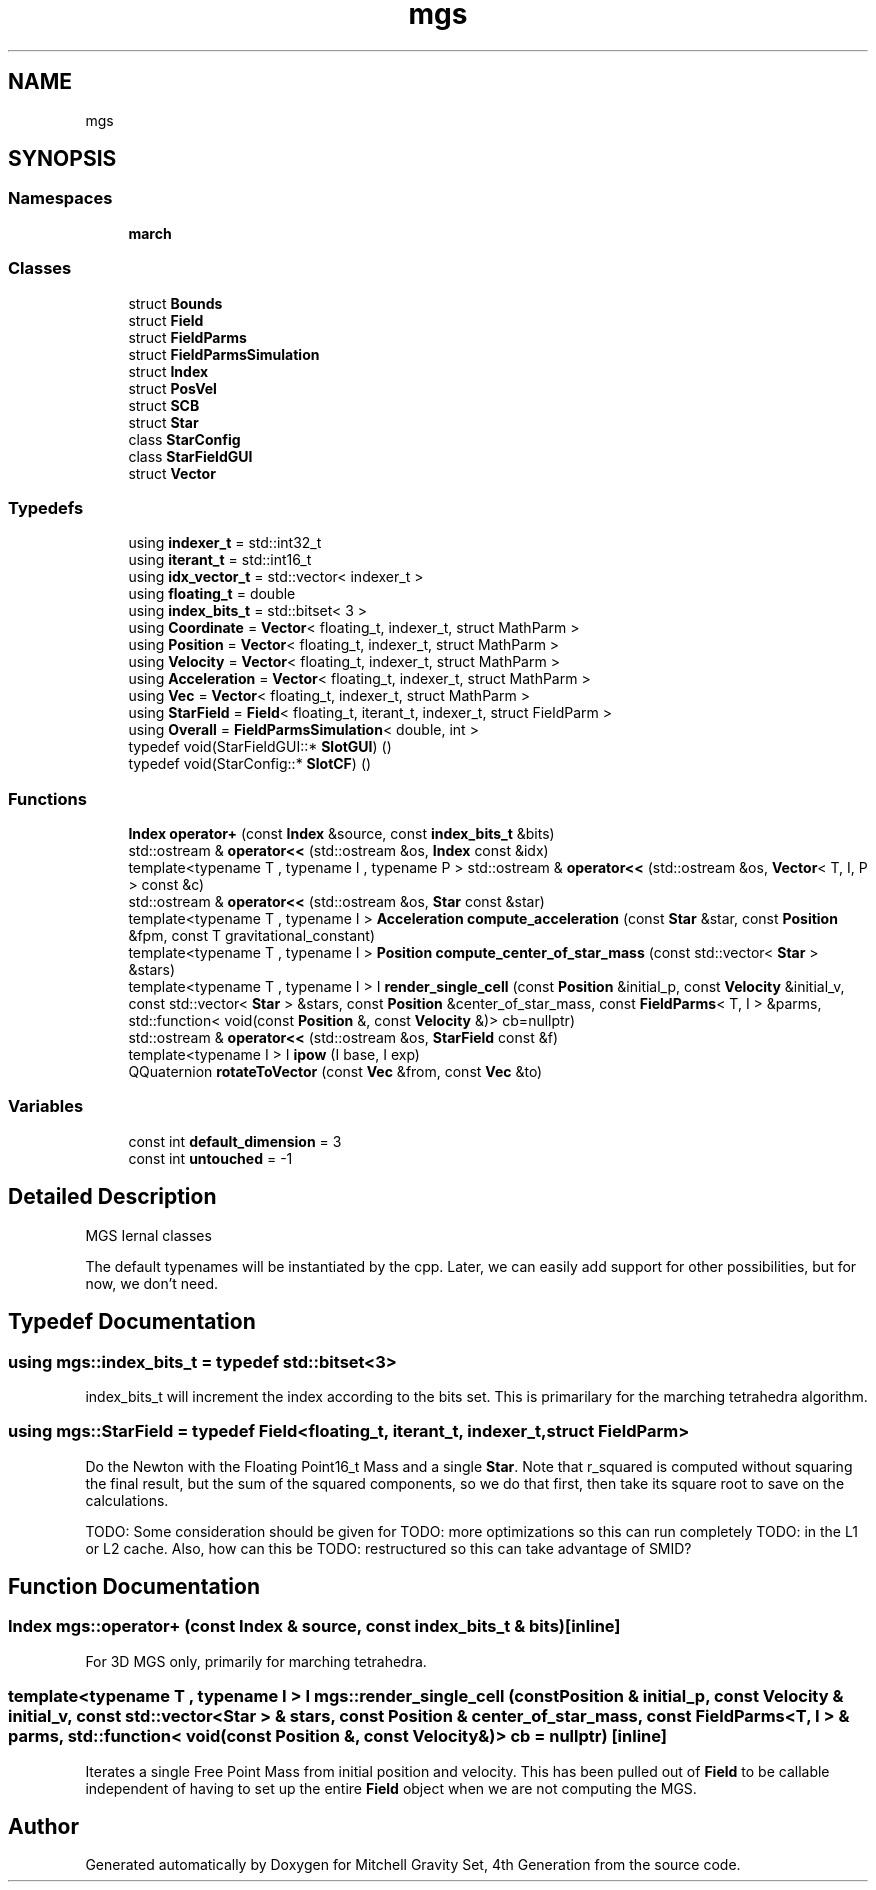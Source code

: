 .TH "mgs" 3 "Sat Apr 13 2019" "Version 1" "Mitchell Gravity Set, 4th Generation" \" -*- nroff -*-
.ad l
.nh
.SH NAME
mgs
.SH SYNOPSIS
.br
.PP
.SS "Namespaces"

.in +1c
.ti -1c
.RI " \fBmarch\fP"
.br
.in -1c
.SS "Classes"

.in +1c
.ti -1c
.RI "struct \fBBounds\fP"
.br
.ti -1c
.RI "struct \fBField\fP"
.br
.ti -1c
.RI "struct \fBFieldParms\fP"
.br
.ti -1c
.RI "struct \fBFieldParmsSimulation\fP"
.br
.ti -1c
.RI "struct \fBIndex\fP"
.br
.ti -1c
.RI "struct \fBPosVel\fP"
.br
.ti -1c
.RI "struct \fBSCB\fP"
.br
.ti -1c
.RI "struct \fBStar\fP"
.br
.ti -1c
.RI "class \fBStarConfig\fP"
.br
.ti -1c
.RI "class \fBStarFieldGUI\fP"
.br
.ti -1c
.RI "struct \fBVector\fP"
.br
.in -1c
.SS "Typedefs"

.in +1c
.ti -1c
.RI "using \fBindexer_t\fP = std::int32_t"
.br
.ti -1c
.RI "using \fBiterant_t\fP = std::int16_t"
.br
.ti -1c
.RI "using \fBidx_vector_t\fP = std::vector< indexer_t >"
.br
.ti -1c
.RI "using \fBfloating_t\fP = double"
.br
.ti -1c
.RI "using \fBindex_bits_t\fP = std::bitset< 3 >"
.br
.ti -1c
.RI "using \fBCoordinate\fP = \fBVector\fP< floating_t, indexer_t, struct MathParm >"
.br
.ti -1c
.RI "using \fBPosition\fP = \fBVector\fP< floating_t, indexer_t, struct MathParm >"
.br
.ti -1c
.RI "using \fBVelocity\fP = \fBVector\fP< floating_t, indexer_t, struct MathParm >"
.br
.ti -1c
.RI "using \fBAcceleration\fP = \fBVector\fP< floating_t, indexer_t, struct MathParm >"
.br
.ti -1c
.RI "using \fBVec\fP = \fBVector\fP< floating_t, indexer_t, struct MathParm >"
.br
.ti -1c
.RI "using \fBStarField\fP = \fBField\fP< floating_t, iterant_t, indexer_t, struct FieldParm >"
.br
.ti -1c
.RI "using \fBOverall\fP = \fBFieldParmsSimulation\fP< double, int >"
.br
.ti -1c
.RI "typedef void(StarFieldGUI::* \fBSlotGUI\fP) ()"
.br
.ti -1c
.RI "typedef void(StarConfig::* \fBSlotCF\fP) ()"
.br
.in -1c
.SS "Functions"

.in +1c
.ti -1c
.RI "\fBIndex\fP \fBoperator+\fP (const \fBIndex\fP &source, const \fBindex_bits_t\fP &bits)"
.br
.ti -1c
.RI "std::ostream & \fBoperator<<\fP (std::ostream &os, \fBIndex\fP const &idx)"
.br
.ti -1c
.RI "template<typename T , typename I , typename P > std::ostream & \fBoperator<<\fP (std::ostream &os, \fBVector\fP< T, I, P > const &c)"
.br
.ti -1c
.RI "std::ostream & \fBoperator<<\fP (std::ostream &os, \fBStar\fP const &star)"
.br
.ti -1c
.RI "template<typename T , typename I > \fBAcceleration\fP \fBcompute_acceleration\fP (const \fBStar\fP &star, const \fBPosition\fP &fpm, const T gravitational_constant)"
.br
.ti -1c
.RI "template<typename T , typename I > \fBPosition\fP \fBcompute_center_of_star_mass\fP (const std::vector< \fBStar\fP > &stars)"
.br
.ti -1c
.RI "template<typename T , typename I > I \fBrender_single_cell\fP (const \fBPosition\fP &initial_p, const \fBVelocity\fP &initial_v, const std::vector< \fBStar\fP > &stars, const \fBPosition\fP &center_of_star_mass, const \fBFieldParms\fP< T, I > &parms, std::function< void(const \fBPosition\fP &, const \fBVelocity\fP &)> cb=nullptr)"
.br
.ti -1c
.RI "std::ostream & \fBoperator<<\fP (std::ostream &os, \fBStarField\fP const &f)"
.br
.ti -1c
.RI "template<typename I > I \fBipow\fP (I base, I exp)"
.br
.ti -1c
.RI "QQuaternion \fBrotateToVector\fP (const \fBVec\fP &from, const \fBVec\fP &to)"
.br
.in -1c
.SS "Variables"

.in +1c
.ti -1c
.RI "const int \fBdefault_dimension\fP = 3"
.br
.ti -1c
.RI "const int \fBuntouched\fP = \-1"
.br
.in -1c
.SH "Detailed Description"
.PP 
MGS Iernal classes
.PP
The default typenames will be instantiated by the cpp\&. Later, we can easily add support for other possibilities, but for now, we don't need\&. 
.SH "Typedef Documentation"
.PP 
.SS "using \fBmgs::index_bits_t\fP = typedef std::bitset<3>"
index_bits_t will increment the index according to the bits set\&. This is primarilary for the marching tetrahedra algorithm\&. 
.SS "using \fBmgs::StarField\fP = typedef \fBField\fP<floating_t, iterant_t, indexer_t, struct FieldParm>"
Do the Newton with the Floating Point16_t Mass and a single \fBStar\fP\&. Note that r_squared is computed without squaring the final result, but the sum of the squared components, so we do that first, then take its square root to save on the calculations\&.
.PP
TODO: Some consideration should be given for TODO: more optimizations so this can run completely TODO: in the L1 or L2 cache\&. Also, how can this be TODO: restructured so this can take advantage of SMID? 
.SH "Function Documentation"
.PP 
.SS "\fBIndex\fP mgs::operator+ (const \fBIndex\fP & source, const \fBindex_bits_t\fP & bits)\fC [inline]\fP"
For 3D MGS only, primarily for marching tetrahedra\&. 
.SS "template<typename T , typename I > I mgs::render_single_cell (const \fBPosition\fP & initial_p, const \fBVelocity\fP & initial_v, const std::vector< \fBStar\fP > & stars, const \fBPosition\fP & center_of_star_mass, const \fBFieldParms\fP< T, I > & parms, std::function< void(const \fBPosition\fP &, const \fBVelocity\fP &)> cb = \fCnullptr\fP)\fC [inline]\fP"
Iterates a single Free Point Mass from initial position and velocity\&. This has been pulled out of \fBField\fP to be callable independent of having to set up the entire \fBField\fP object when we are not computing the MGS\&. 
.SH "Author"
.PP 
Generated automatically by Doxygen for Mitchell Gravity Set, 4th Generation from the source code\&.
